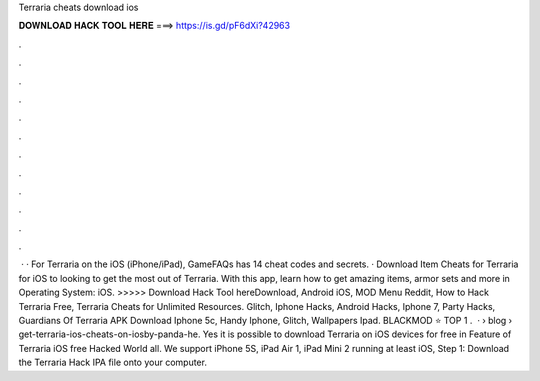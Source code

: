 Terraria cheats download ios

𝐃𝐎𝐖𝐍𝐋𝐎𝐀𝐃 𝐇𝐀𝐂𝐊 𝐓𝐎𝐎𝐋 𝐇𝐄𝐑𝐄 ===> https://is.gd/pF6dXi?42963

.

.

.

.

.

.

.

.

.

.

.

.

 · · For Terraria on the iOS (iPhone/iPad), GameFAQs has 14 cheat codes and secrets. · Download Item Cheats for Terraria for iOS to looking to get the most out of Terraria. With this app, learn how to get amazing items, armor sets and more in Operating System: iOS. >>>>> Download Hack Tool hereDownload, Android iOS, MOD Menu Reddit, How to Hack Terraria Free, Terraria Cheats for Unlimited Resources. Glitch, Iphone Hacks, Android Hacks, Iphone 7, Party Hacks, Guardians Of Terraria APK Download Iphone 5c, Handy Iphone, Glitch, Wallpapers Ipad. BLACKMOD ⭐ TOP 1 .  ·  › blog › get-terraria-ios-cheats-on-iosby-panda-he. Yes it is possible to download Terraria on iOS devices for free in Feature of Terraria iOS free Hacked World all. We support iPhone 5S, iPad Air 1, iPad Mini 2 running at least iOS, Step 1: Download the Terraria Hack IPA file onto your computer.